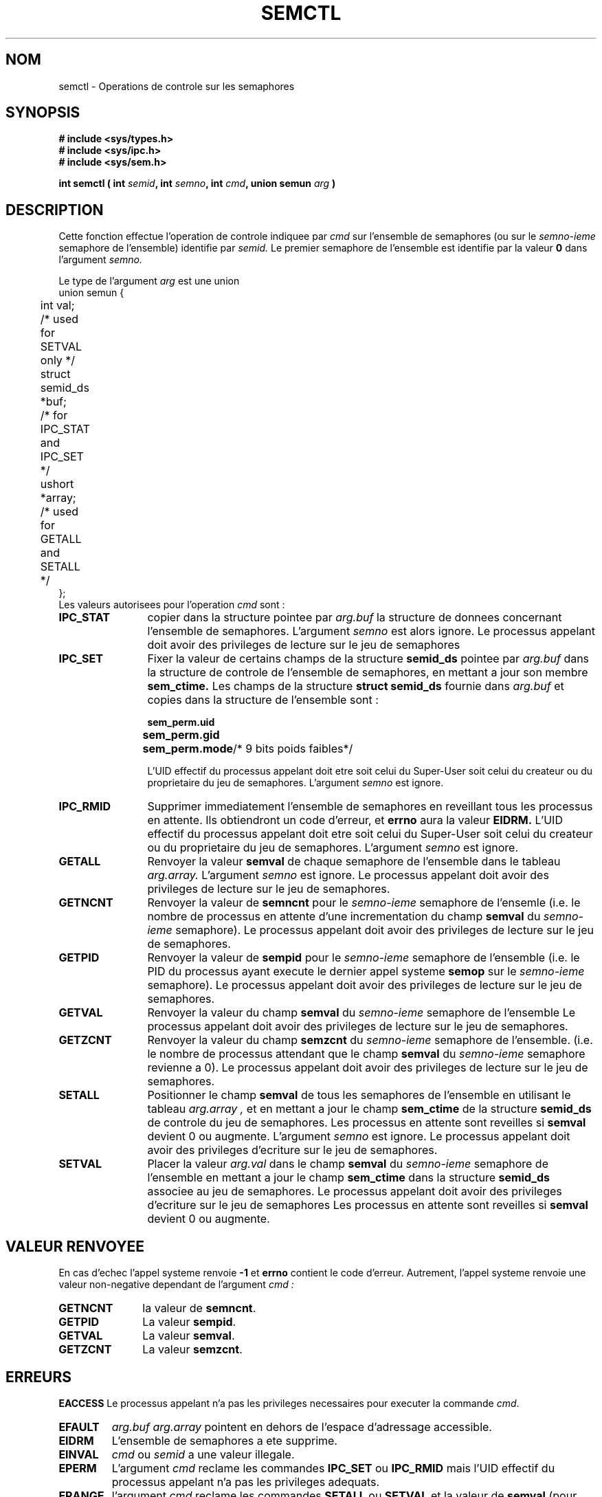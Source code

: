 .\" Copyright 1993 Giorgio Ciucci (giorgio@crcc.it)
.\"
.\" Permission is granted to make and distribute verbatim copies of this
.\" manual provided the copyright notice and this permission notice are
.\" preserved on all copies.
.\"
.\" Permission is granted to copy and distribute modified versions of this
.\" manual under the conditions for verbatim copying, provided that the
.\" entire resulting derived work is distributed under the terms of a
.\" permission notice identical to this one
.\" 
.\" Since the Linux kernel and libraries are constantly changing, this
.\" manual page may be incorrect or out-of-date.  The author(s) assume no
.\" responsibility for errors or omissions, or for damages resulting from
.\" the use of the information contained herein.  The author(s) may not
.\" have taken the same level of care in the production of this manual,
.\" which is licensed free of charge, as they might when working
.\" professionally.
.\" 
.\" Formatted or processed versions of this manual, if unaccompanied by
.\" the source, must acknowledge the copyright and authors of this work.
.\"
.\" Traduction 15/10/1996 par Christophe Blaess (ccb@club-internet.fr)
.\"
.TH SEMCTL 2 "15 Octobre 1996" Linux "Manuel du programmeur Linux"
.SH NOM
semctl \- Operations de controle sur les semaphores
.SH SYNOPSIS
.nf
.B
# include <sys/types.h>
.B
# include <sys/ipc.h>
.B
# include <sys/sem.h>
.fi
.sp
.BI "int semctl ( int " semid ,
.BI "int " semno ,
.BI "int " cmd ,
.BI "union semun " arg " )"
.SH DESCRIPTION
Cette fonction effectue l'operation de controle indiquee par
.I cmd
sur l'ensemble de semaphores (ou sur le 
.IR semno\-ieme
semaphore de l'ensemble) identifie par
.IR semid.
Le premier semaphore de l'ensemble est identifie par la valeur
.B 0
dans l'argument
.IR semno.
.PP
Le type de l'argument
.I arg
est une union
.nf
union semun {
	int val;
	/* used for SETVAL only */	
	struct semid_ds *buf;
	/* for IPC_STAT and IPC_SET */
	ushort *array;	
	/* used for GETALL and SETALL */
};
.fi
Les valeurs autorisees pour l'operation
.I cmd
sont :
.TP 12
.B IPC_STAT
copier dans la structure pointee par
.I arg.buf
la structure de donnees concernant l'ensemble de semaphores.
L'argument
.I semno
est alors ignore.
Le processus appelant doit avoir des privileges de lecture 
sur le jeu de semaphores
.TP
.B IPC_SET
Fixer la valeur de certains champs de la structure
.B semid_ds
pointee par
.I arg.buf
dans la structure de controle de l'ensemble de semaphores, en mettant a jour
son membre
.B sem_ctime.
Les champs de la structure
.B "struct semid_ds"
fournie dans 
.I arg.buf
et copies dans la structure de l'ensemble sont :
.nf
.sp
.ft B
	sem_perm.uid
	sem_perm.gid
	sem_perm.mode	\fR/* 9 bits poids faibles*/\fP
.fi
.ft R
.sp
L'UID effectif du processus appelant doit etre soit 
celui du Super\-User
soit celui du createur ou du proprietaire 
du jeu de semaphores.
L'argument
.I semno
est ignore.
.TP
.B IPC_RMID
Supprimer immediatement l'ensemble de semaphores en reveillant 
tous les processus  en attente. Ils obtiendront un code d'erreur, et
.B errno
aura la valeur
.BR EIDRM.
L'UID effectif du processus appelant doit etre soit celui 
du Super\-User
soit celui du createur ou du proprietaire du jeu de semaphores.
L'argument
.I semno
est ignore.
.TP
.B GETALL
Renvoyer la valeur
.B semval
de chaque semaphore de l'ensemble dans le tableau
.I arg.array.
L'argument
.I semno
est ignore.
Le processus appelant doit avoir des privileges de lecture 
sur le jeu de semaphores.
.TP
.B GETNCNT
Renvoyer la valeur de
.B semncnt
pour le
.IR semno\-ieme
semaphore de l'ensemle
(i.e. le nombre de processus en attente d'une incrementation du
champ 
.B semval
du
.IR semno\-ieme
semaphore).
Le processus appelant doit avoir des privileges de lecture 
sur le jeu de semaphores.
.TP
.B GETPID
Renvoyer la valeur de 
.B sempid
pour le
.IR semno\-ieme
semaphore de l'ensemble
(i.e. le PID du processus ayant execute le dernier appel
systeme
.B semop
sur le
.IR semno\-ieme
semaphore).
Le processus appelant doit avoir des privileges de lecture 
sur le jeu de semaphores.
.TP
.B GETVAL
Renvoyer la valeur du champ
.B semval
du
.IR semno\-ieme
semaphore de l'ensemble
Le processus appelant doit avoir des privileges de lecture 
sur le jeu de semaphores.
.TP
.B GETZCNT
Renvoyer la valeur du champ
.B semzcnt
du
.IR semno\-ieme
semaphore de l'ensemble.
(i.e. le nombre de processus attendant que le champ
.B semval
du 
.IR semno\-ieme
semaphore revienne a 0).
Le processus appelant doit avoir des privileges de lecture 
sur le jeu de semaphores.
.TP
.B SETALL
Positionner le champ
.B semval
de tous les semaphores de l'ensemble en utilisant le tableau
.I arg.array ,
et en mettant a jour le champ
.B sem_ctime
de la structure
.B semid_ds
de controle du jeu de semaphores.
Les processus en attente sont reveilles si
.B semval
devient 0 ou augmente.
L'argument
.I semno
est ignore.
Le processus appelant doit avoir des privileges d'ecriture
sur le jeu de semaphores.
.TP
.B SETVAL
Placer la valeur
.I arg.val
dans le champ
.B semval
du
.IR semno\-ieme
semaphore de l'ensemble en mettant a jour
le champ
.B sem_ctime
dans la structure
.B semid_ds
associee au jeu de semaphores.
Le processus appelant doit avoir des privileges d'ecriture
sur le jeu de semaphores
Les processus en attente sont reveilles si
.B semval
devient 0 ou augmente.
.SH "VALEUR RENVOYEE"
En cas d'echec l'appel systeme renvoie
.B \-1
et
.B errno
contient le code d'erreur.
Autrement, l'appel systeme renvoie une valeur non\-negative
dependant de l'argument
.I cmd :
.TP 11
.B GETNCNT
la valeur de
.BR semncnt .
.TP
.B GETPID
La valeur 
.BR sempid .
.TP
.B GETVAL
La valeur
.BR semval .
.TP
.B GETZCNT
La valeur
.BR semzcnt .
.SH ERREURS
.B EACCESS
Le processus appelant n'a pas les privileges necessaires pour
executer la commande
.IR cmd .
.TP
.B EFAULT
.I arg.buf
.I arg.array
pointent en dehors de l'espace d'adressage accessible.
.TP
.B EIDRM
L'ensemble de semaphores a ete supprime.
.TP
.B EINVAL
.I cmd
ou
.IR semid 
a une valeur illegale.
.TP
.B EPERM
L'argument
.I cmd
reclame les commandes
.B IPC_SET
ou
.B IPC_RMID
mais l'UID effectif du processus appelant n'a pas
les privileges adequats.
.TP
.B ERANGE
l'argument
.I cmd
reclame les commandes
.B SETALL
ou
.B SETVAL
et la valeur de
.B semval
(pour l'ensemble ou pour certains semaphores) est inferieure
a 0 ou superieur a la valeur
.BR SEMVMX .
.SH NOTES
Les appels systemes
.BR IPC_INFO ,
.BR SEM_STAT
et
.B SEM_INFO
sont utilises par le programme
.BR ipcs (1)
pour fournir des informations sur les ressources allouees.
Ceci peut changer dans le futur, en utilisant l'interface
d'un systeme de fichiers proc.
.PP
La limite suivante influe sur l'appel systeme
.B semctl :
.TP 11
.B SEMVMX
Valeur maximale pour
.BR semval :
dependant de l'implementation (generalement 32767).
.SH "VOIR AUSSI"
.BR ipc (5),
.BR shmget (2),
.BR shmat (2),
.BR shmdt (2).
